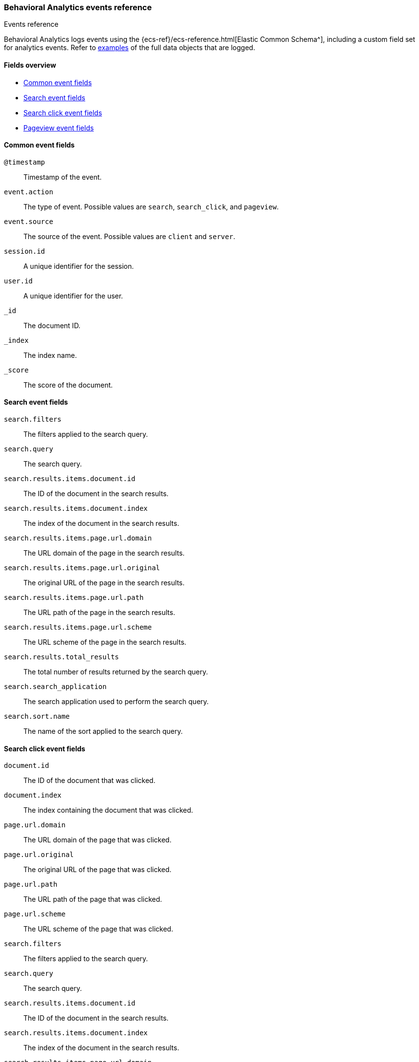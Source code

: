[[behavioral-analytics-event-reference]]
=== Behavioral Analytics events reference
++++
<titleabbrev>Events reference</titleabbrev>
++++

++++
<style>
  div#url-to-v3 {
    display: none !important;
  }
</style>
++++

Behavioral Analytics logs events using the {ecs-ref}/ecs-reference.html[Elastic Common Schema^], including a custom field set for analytics events.
Refer to <<behavioral-analytics-event-reference-examples,examples>> of the full data objects that are logged.

[discrete]
[[behavioral-analytics-event-reference-fields]]
==== Fields overview

* <<behavioral-analytics-event-reference-common-fields>>
* <<behavioral-analytics-event-reference-search-fields>>
* <<behavioral-analytics-event-reference-search_click-fields>>
* <<behavioral-analytics-event-reference-pageview-fields>>

[discrete]
[[behavioral-analytics-event-reference-common-fields]]
==== Common event fields

`@timestamp`::
Timestamp of the event.

`event.action`::
The type of event. Possible values are `search`, `search_click`, and `pageview`.

`event.source`::
The source of the event. Possible values are `client` and `server`.

`session.id`::
A unique identifier for the session.

`user.id`::
A unique identifier for the user.

`_id`::
The document ID.

`_index`::
The index name.

`_score`::
The score of the document.

[discrete]
[[behavioral-analytics-event-reference-search-fields]]
==== Search event fields

`search.filters`::
The filters applied to the search query.

`search.query`::
The search query.

`search.results.items.document.id`::
The ID of the document in the search results.

`search.results.items.document.index`::
The index of the document in the search results.

`search.results.items.page.url.domain`::
The URL domain of the page in the search results.

`search.results.items.page.url.original`::
The original URL of the page in the search results.

`search.results.items.page.url.path`::
The URL path of the page in the search results.

`search.results.items.page.url.scheme`::
The URL scheme of the page in the search results.

`search.results.total_results`::
The total number of results returned by the search query.

`search.search_application`::
The search application used to perform the search query.

`search.sort.name`::
The name of the sort applied to the search query.

[discrete]
[[behavioral-analytics-event-reference-search_click-fields]]
==== Search click event fields

`document.id`::
The ID of the document that was clicked.

`document.index`::
The index containing the document that was clicked.

`page.url.domain`::
The URL domain of the page that was clicked.

`page.url.original`::
The original URL of the page that was clicked.

`page.url.path`::
The URL path of the page that was clicked.

`page.url.scheme`::
The URL scheme of the page that was clicked.

`search.filters`::
The filters applied to the search query.

`search.query`::
The search query.

`search.results.items.document.id`::
The ID of the document in the search results.

`search.results.items.document.index`::
The index of the document in the search results.

`search.results.items.page.url.domain`::
The URL domain of the page in the search results.

`search.results.items.page.url.original`::
The original URL of the page in the search results.

`search.results.items.page.url.path`::
The URL path of the page in the search results.

`search.results.items.page.url.scheme`::
The URL scheme of the page in the search results.

`search.results.total_results`::
The total number of results returned by the search query.

`search.search_application`::
The search application used to perform the search query.

`search.sort.name`::
The name of the sort applied to the search query.

`session.location.country_iso_code`::
The ISO code of the country where the search click occurred.

`session.location.country_name`::
The name of the country where the search click occurred.

[discrete]
[[behavioral-analytics-event-reference-pageview-fields]]
==== Pageview event fields

`document.id`::
The ID of the document that was viewed.

`document.index`::
The index containing the document that was viewed.

`page.referrer.domain`::
The URL domain of the page that referred to the viewed page.

`page.referrer.original`::
The original URL of the page that referred to the viewed page.

`page.referrer.path`::
The path of the page that referred to the viewed page.

`page.referrer.scheme`::
The URL scheme of the page that referred to the viewed page.

`page.title`::
The title of the viewed page.

`page.url.domain`::
The URL domain of the viewed page.

`page.url.original`::
The original URL of the viewed page.

`page.url.path`::
The URL path of the viewed page.

`page.url.scheme`::
The URL scheme of the viewed page.

`session.location.country_iso_code`::
The ISO code of the country where the pageview occurred.

`session.location.country_name`::
The name of the country where the pageview occurred.

[discrete]
[[behavioral-analytics-event-reference-examples]]
==== Examples

.*Expand* to see a full example of a `search` event data object:
[%collapsible]
====
[source, js]
----
{
  "@timestamp": [
    "2023-05-16T12:52:29.003Z"
  ],
  "event.action": [
    "search"
  ],
  "event.source": [
    "client"
  ],
  "search.filters": [
    {
      "color": [
        "silver"
      ],
      "brand": [
        "Robel, Klocko and Ziemann",
        "McClure, Marks and Mertz"
      ]
    }
  ],
  "search.query": [
    "transformation"
  ],
  "search.results.items.document.id": [
    "045a164b-229e-40b5-ba66-b2ebabd2a251"
  ],
  "search.results.items.document.index": [
    "products"
  ],
  "search.results.items.page.url.domain": [
    "fancy-overcoat.org"
  ],
  "search.results.items.page.url.original": [
    "http://fancy-overcoat.org/happy/pancakes/deals"
  ],
  "search.results.items.page.url.path": [
    "/happy/pancakes/deals"
  ],
  "search.results.items.page.url.scheme": [
    "http"
  ],
  "search.results.total_results": [
    67
  ],
  "search.search_application": [
    "search-ui"
  ],
  "search.sort.name": [
    "relevance"
  ],
  "session.id": [
    "2bc31b08-d443-4b7a-81ea-65edf3dd82e7"
  ],
  "user.id": [
    "42704a4b-692b-4654-bb67-a65eb0c72f15"
  ],
  "_id": "y3IBBogBWHKTU-4a543S",
  "_index": ".ds-behavioral_behavioral-analytics-event-website-2023.05.10-000001",
  "_score": null
}
----
// NOTCONSOLE
====

.*Expand* to see a full example of a `search_click` event data object:
[%collapsible]
====
[source, js]
----
{
  "@timestamp": [
    "2023-05-16T12:22:23.468Z"
  ],
  "document.id": [
    "38cca784-109a-4ea0-a4e8-60c3be667ffd"
  ],
  "document.index": [
    "products"
  ],
  "event.action": [
    "search_click"
  ],
  "event.source": [
    "client"
  ],
  "page.url.domain": [
    "unfurnished-appartments"
  ],
  "page.url.original": [
    "https://unfurnished-appartments/new/europe"
  ],
  "page.url.path": [
    "/new/europe"
  ],
  "page.url.scheme": [
    "https"
  ],
  "search.filters": [
    {
      "brand": [
        "McClure, Marks and Mertz",
        "Ondricka - Rath"
      ]
    }
  ],
  "search.query": [
    "ferryboat"
  ],
  "search.results.items.document.id": [
    "0c76967b-4915-446e-9b2c-b1bfb9e39e1e"
  ],
  "search.results.items.document.index": [
    "products"
  ],
  "search.results.items.page.url.domain": [
    "dependent-lecture.info"
  ],
  "search.results.items.page.url.original": [
    "http://dependent-lecture.info/documents/additional/latest"
  ],
  "search.results.items.page.url.path": [
    "/documents/additional/latest"
  ],
  "search.results.items.page.url.scheme": [
    "http"
  ],
  "search.results.total_results": [
    54
  ],
  "search.search_application": [
    "search-ui"
  ],
  "search.sort.name": [
    "relevance"
  ],
  "session.id": [
    "9411fb93-8707-49a4-baab-cec4d6aef753"
  ],
  "session.location.country_iso_code": [
    "GP"
  ],
  "session.location.country_name": [
    "Guadeloupe"
  ],
  "user.id": [
    "911d0c19-e713-4413-8f4c-c6c612bc37c4"
  ],
  "_id": "m8cBBogBG4-Ak0Iy7LME",
  "_index": ".ds-behavioral_behavioral-analytics-event-website-2023.05.10-000001",
  "_score": null
}
----
// NOTCONSOLE
====

.*Expand* to see a full example of a `pageview` event data object:
[%collapsible]
====
[source, js]
----
{
  "@timestamp": [
    "2023-05-16T12:52:51.309Z"
  ],
  "document.id": [
    "c98ppfc8-3a04-4a20-888a-f87292b31181"
  ],
  "document.index": [
    "products"
  ],
  "event.action": [
    "page_view"
  ],
  "event.source": [
    "client"
  ],
  "page.referrer.domain": [
    "happy-pancakes.name"
  ],
  "page.referrer.original": [
    "https://happy-pancakes.name/magnam"
  ],
  "page.referrer.path": [
    "/magnam"
  ],
  "page.referrer.scheme": [
    "https"
  ],
  "page.title": [
    "Super fast delivery"
  ],
  "page.url.domain": [
    "happy-staircase.net"
  ],
  "page.url.original": [
    "http://happy-staircase.net/quam"
  ],
  "page.url.path": [
    "/quam"
  ],
  "page.url.scheme": [
    "http"
  ],
  "session.id": [
    "2bc31b08-d443-4b7a-81ea-65edf3dd82e7"
  ],
  "session.location.country_iso_code": [
    "SN"
  ],
  "session.location.country_name": [
    "Senegal"
  ],
  "user.id": [
    "42704a4b-692b-4654-bb67-a65eb0c72f15"
  ],
  "_id": "zHIBBogBWHKTU-4a543S",
  "_index": ".ds-behavioral_behavioral-analytics-event-website-2023.05.10-000001",
  "_score": null
}
----
// NOTCONSOLE
====
